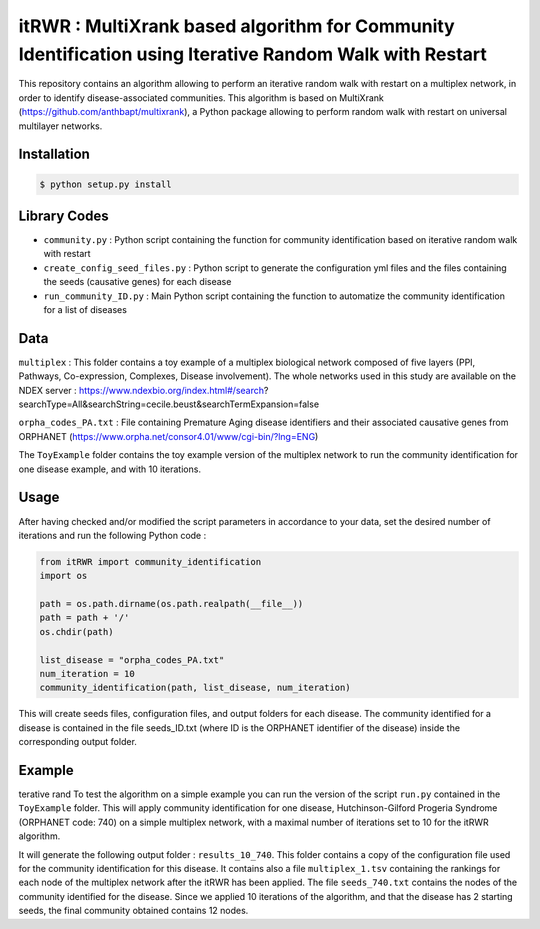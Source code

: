 =============================================================================================
itRWR : MultiXrank based algorithm for Community Identification using Iterative Random Walk with Restart
=============================================================================================

.. image:: https://github.com/anthbapt/itRWR/workflows/CI/badge.svg
    :target: https://github.com/anthbapt/itRWR/actions?query=branch%3Amaster+workflow%3ACI
 
This repository contains an algorithm allowing to perform an iterative random walk with restart on a multiplex network, in order to identify disease-associated communities. This algorithm is based on 
MultiXrank (https://github.com/anthbapt/multixrank), a Python package allowing to perform random walk with restart on universal multilayer networks.

-----------------
 Installation
-----------------

                                
.. code-block:: bash    

  $ python setup.py install

         
-----------------
 Library Codes
-----------------

* ``community.py`` : Python script containing the function for community identification based on iterative random walk with restart
* ``create_config_seed_files.py`` : Python script to generate the configuration yml files and the files containing the seeds (causative genes) for each disease
* ``run_community_ID.py`` : Main Python script containing the function to automatize the community identification for a list of diseases


-----------------
Data
-----------------


``multiplex`` : This folder contains a toy example of a multiplex biological network composed of five layers (PPI, Pathways, Co-expression, Complexes, Disease involvement). The whole networks used in this study are available on the NDEX server : https://www.ndexbio.org/index.html#/search?searchType=All&searchString=cecile.beust&searchTermExpansion=false

``orpha_codes_PA.txt`` : File containing Premature Aging disease identifiers and their associated causative genes from ORPHANET (https://www.orpha.net/consor4.01/www/cgi-bin/?lng=ENG)

The ``ToyExample`` folder contains the toy example version of the multiplex network to run the community identification for one disease example, and with 10 iterations.

-----------------
Usage
-----------------

After having checked and/or modified the script parameters in accordance to your data, set the desired number of iterations and run the following Python code : 

.. code-block:: python

    from itRWR import community_identification 
    import os

    path = os.path.dirname(os.path.realpath(__file__))
    path = path + '/'
    os.chdir(path)

    list_disease = "orpha_codes_PA.txt"
    num_iteration = 10
    community_identification(path, list_disease, num_iteration)


This will create seeds files, configuration files, and output folders for each disease. The community identified for a disease is contained in the file seeds_ID.txt (where ID is the ORPHANET identifier of the disease) inside the corresponding output folder.

-----------------
Example
-----------------
terative rand
To test the algorithm on a simple example you can run the version of the script ``run.py`` contained in the ``ToyExample`` folder. This will apply community identification for one disease, Hutchinson-Gilford Progeria Syndrome (ORPHANET code: 740) on a simple multiplex network, with a maximal number of iterations set to 10 for the itRWR algorithm. 

It will generate the following output folder : ``results_10_740``. This folder contains a copy of the configuration file used for the community identification for this disease. It contains also a file ``multiplex_1.tsv`` containing the rankings for each node of the multiplex network after the itRWR has been applied. The file ``seeds_740.txt`` contains the nodes of the community identified for the disease. Since we applied 10 iterations of the algorithm, and that the disease has 2 starting seeds, the final community obtained contains 12 nodes. 
